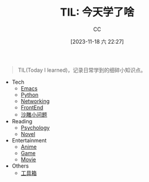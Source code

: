 :PROPERTIES:
:ID:       CE354C48-BEA6-45C3-860B-D13839AB6890
:END:
#+TITLE: TIL: 今天学了啥
#+AUTHOR: CC
#+DATE: [2023-11-18 六 22:27]
#+HUGO_BASE_DIR: ../
#+HUGO_SECTION: notes

#+HUGO_TAGS: TOC
#+HUGO_CATEGORIES: note
#+HUGO_CUSTOM_FRONT_MATTER: :toc false

#+HUGO_DRAFT: false
#+HUGO_SLUG: til


#+BEGIN_QUOTE
TIL(Today I learned)，记录日常学到的细碎小知识点。
#+END_QUOTE

- Tech
  - [[id:89EB53E8-9695-4ABB-B024-ED1B63894568][Emacs]]
  - [[id:1AA2CDF5-A996-4B75-A5C0-F793F9FF6CB6][Python]]
  - [[id:86C7AAD1-3ECA-4ECA-BDE7-BC97111BF9D2][Networking]]
  - [[id:C09CB401-5D1F-4E48-B3AE-913AFDB3E3F8][FrontEnd]]
  - [[id:7A82A0A4-6CD1-4F6A-B65F-3728D158ED5A][沙雕小问题]]
- Reading
  - [[id:B44D3AD5-687F-4C3C-B416-21C11E42457C][Psychology]]
  - [[id:4DDD0476-C6FB-480E-8659-763FE8A25A97][Novel]]
- Entertainment
  - [[id:BD49FBC5-E0A4-4D52-875E-4BDF7FEC4023][Anime]]
  - [[id:15762F36-FE7D-4782-A3DF-349D0719F7AA][Game]]
  - [[id:D9EC0952-23EC-42D8-921A-AEA600E59C0D][Movie]]
- Others
  - [[id:D9749DBB-CC55-42CE-A91A-D389C4779EB3][工具箱]]
